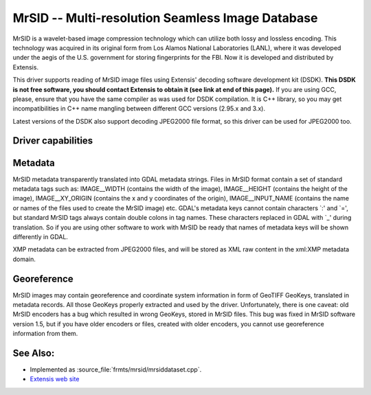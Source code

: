 .. _raster.mrsid:

================================================================================
MrSID -- Multi-resolution Seamless Image Database
================================================================================

.. shortname:: MrSID

.. build_dependencies:: MrSID SDK

MrSID is a wavelet-based image compression technology which can utilize
both lossy and lossless encoding. This technology was acquired in its
original form from Los Alamos National Laboratories (LANL), where it was
developed under the aegis of the U.S. government for storing
fingerprints for the FBI. Now it is developed and distributed by
Extensis.

This driver supports reading of MrSID image files using Extensis'
decoding software development kit (DSDK). **This DSDK is not free
software, you should contact Extensis to obtain it (see link at end of
this page).** If you are using GCC, please, ensure that you have the
same compiler as was used for DSDK compilation. It is C++ library, so
you may get incompatibilities in C++ name mangling between different GCC
versions (2.95.x and 3.x).

Latest versions of the DSDK also support decoding JPEG2000 file format,
so this driver can be used for JPEG2000 too.

Driver capabilities
-------------------

.. supports_georeferencing::

.. supports_virtualio::

Metadata
--------

MrSID metadata transparently translated into GDAL metadata strings.
Files in MrSID format contain a set of standard metadata tags such as:
IMAGE__WIDTH (contains the width of the image), IMAGE__HEIGHT (contains
the height of the image), IMAGE__XY_ORIGIN (contains the x and y
coordinates of the origin), IMAGE__INPUT_NAME (contains the name or
names of the files used to create the MrSID image) etc. GDAL's metadata
keys cannot contain characters \`:' and \`=', but standard MrSID tags
always contain double colons in tag names. These characters replaced in
GDAL with \`_' during translation. So if you are using other software to
work with MrSID be ready that names of metadata keys will be shown
differently in GDAL.

XMP metadata can be extracted from JPEG2000
files, and will be stored as XML raw content in the xml:XMP metadata
domain.

Georeference
------------

MrSID images may contain georeference and coordinate system information
in form of GeoTIFF GeoKeys, translated in metadata records. All those
GeoKeys properly extracted and used by the driver. Unfortunately, there
is one caveat: old MrSID encoders has a bug which resulted in wrong
GeoKeys, stored in MrSID files. This bug was fixed in MrSID software
version 1.5, but if you have older encoders or files, created with older
encoders, you cannot use georeference information from them.

See Also:
---------

-  Implemented as :source_file:`frmts/mrsid/mrsiddataset.cpp`.
-  `Extensis web site <http://www.extensis.com/support/developers>`__
